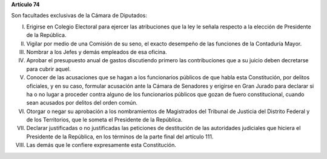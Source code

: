 **Artículo 74**

Son facultades exclusivas de la Cámara de Diputados:

I. Erigirse en Colegio Electoral para ejercer las atribuciones que la
   ley le señala respecto a la elección de Presidente de la República.

II. Vigilar por medio de una Comisión de su seno, el exacto desempeño de
    las funciones de la Contaduría Mayor.

III. Nombrar a los Jefes y demás empleados de esa oficina.

IV. Aprobar el presupuesto anual de gastos discutiendo primero las
    contribuciones que a su juicio deben decretarse para cubrir aquel.

V. Conocer de las acusaciones que se hagan a los funcionarios públicos
   de que habla esta Constitución, por delitos oficiales, y en su caso,
   formular acusación ante la Cámara de Senadores y erigirse en Gran
   Jurado para declarar si ha o no lugar a proceder contra alguno de los
   funcionarios públicos que gozan de fuero constitucional, cuando sean
   acusados por delitos del orden común.

VI. Otorgar o negar su aprobación a los nombramientos de Magistrados del
    Tribunal de Justicia del Distrito Federal y de los Territorios, que le
    someta el Presidente de la República.

VII. Declarar justificadas o no justificadas las peticiones de destitución de
     las autoridades judiciales que hiciera el Presidente de la República, en
     los términos de la parte final del artículo 111.

VIII. Las demás que le confiere expresamente esta Constitución.
